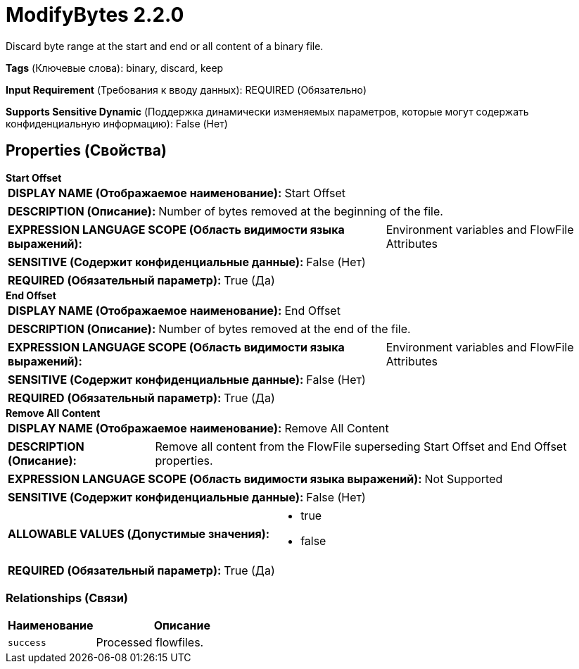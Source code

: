 = ModifyBytes 2.2.0

Discard byte range at the start and end or all content of a binary file.

[horizontal]
*Tags* (Ключевые слова):
binary, discard, keep
[horizontal]
*Input Requirement* (Требования к вводу данных):
REQUIRED (Обязательно)
[horizontal]
*Supports Sensitive Dynamic* (Поддержка динамически изменяемых параметров, которые могут содержать конфиденциальную информацию):
 False (Нет) 



== Properties (Свойства)


.*Start Offset*
************************************************
[horizontal]
*DISPLAY NAME (Отображаемое наименование):*:: Start Offset

[horizontal]
*DESCRIPTION (Описание):*:: Number of bytes removed at the beginning of the file.


[horizontal]
*EXPRESSION LANGUAGE SCOPE (Область видимости языка выражений):*:: Environment variables and FlowFile Attributes
[horizontal]
*SENSITIVE (Содержит конфиденциальные данные):*::  False (Нет) 

[horizontal]
*REQUIRED (Обязательный параметр):*::  True (Да) 
************************************************
.*End Offset*
************************************************
[horizontal]
*DISPLAY NAME (Отображаемое наименование):*:: End Offset

[horizontal]
*DESCRIPTION (Описание):*:: Number of bytes removed at the end of the file.


[horizontal]
*EXPRESSION LANGUAGE SCOPE (Область видимости языка выражений):*:: Environment variables and FlowFile Attributes
[horizontal]
*SENSITIVE (Содержит конфиденциальные данные):*::  False (Нет) 

[horizontal]
*REQUIRED (Обязательный параметр):*::  True (Да) 
************************************************
.*Remove All Content*
************************************************
[horizontal]
*DISPLAY NAME (Отображаемое наименование):*:: Remove All Content

[horizontal]
*DESCRIPTION (Описание):*:: Remove all content from the FlowFile superseding Start Offset and End Offset properties.


[horizontal]
*EXPRESSION LANGUAGE SCOPE (Область видимости языка выражений):*:: Not Supported
[horizontal]
*SENSITIVE (Содержит конфиденциальные данные):*::  False (Нет) 

[horizontal]
*ALLOWABLE VALUES (Допустимые значения):*::

* true

* false


[horizontal]
*REQUIRED (Обязательный параметр):*::  True (Да) 
************************************************










=== Relationships (Связи)

[cols="1a,2a",options="header",]
|===
|Наименование |Описание

|`success`
|Processed flowfiles.

|===











